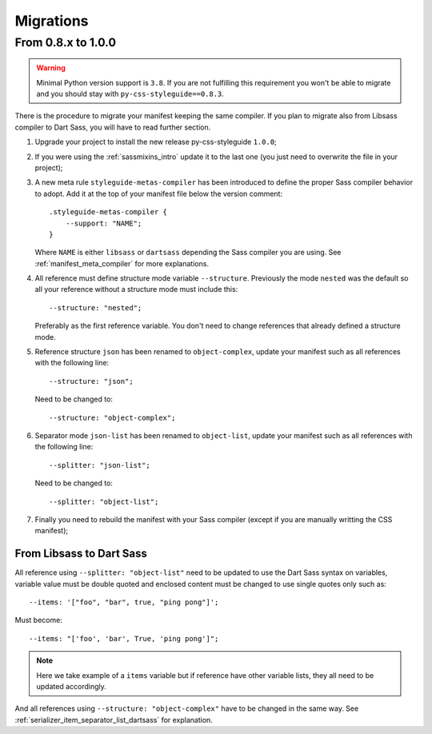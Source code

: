 .. _migrate_intro:

==========
Migrations
==========

From 0.8.x to 1.0.0
*******************

.. Warning::
    Minimal Python version support is ``3.8``. If you are not fulfilling this
    requirement you won't be able to migrate and you should stay with
    ``py-css-styleguide==0.8.3``.

There is the procedure to migrate your manifest keeping the same compiler. If you plan
to migrate also from Libsass compiler to Dart Sass, you will have to read further
section.

#. Upgrade your project to install the new release py-css-styleguide ``1.0.0``;
#. If you were using the :ref:`sassmixins_intro` update it to the last one (you just
   need to overwrite the file in your project);
#. A new meta rule ``styleguide-metas-compiler`` has been introduced to define the
   proper Sass compiler behavior to adopt. Add it at the top of your manifest file
   below the version comment: ::

    .styleguide-metas-compiler {
        --support: "NAME";
    }

   Where ``NAME`` is either ``libsass`` or ``dartsass`` depending the Sass compiler you
   are using. See :ref:`manifest_meta_compiler` for more explanations.
#. All reference must define structure mode variable ``--structure``. Previously the
   mode ``nested`` was the default so all your reference without a structure mode must
   include this: ::

    --structure: "nested";

   Preferably as the first reference variable. You don't need to change references that
   already defined a structure mode.

#. Reference structure ``json`` has been renamed to ``object-complex``, update your
   manifest such as all references with the following line: ::

    --structure: "json";

   Need to be changed to: ::

    --structure: "object-complex";

#. Separator mode ``json-list`` has been renamed to ``object-list``, update your
   manifest such as all references with the following line: ::

    --splitter: "json-list";

   Need to be changed to: ::

    --splitter: "object-list";

#. Finally you need to rebuild the manifest with your Sass compiler (except if you are
   manually writting the CSS manifest);


From Libsass to Dart Sass
-------------------------

All reference using ``--splitter: "object-list"`` need to be updated to use the Dart
Sass syntax on variables, variable value must be double quoted and enclosed content
must be changed to use single quotes only such as: ::

    --items: '["foo", "bar", true, "ping pong"]';

Must become: ::

    --items: "['foo', 'bar', True, 'ping pong']";

.. Note::
    Here we take example of a ``items`` variable but if reference have other variable
    lists, they all need to be updated accordingly.

And all references using ``--structure: "object-complex"`` have to be changed in the
same way. See :ref:`serializer_item_separator_list_dartsass` for explanation.
